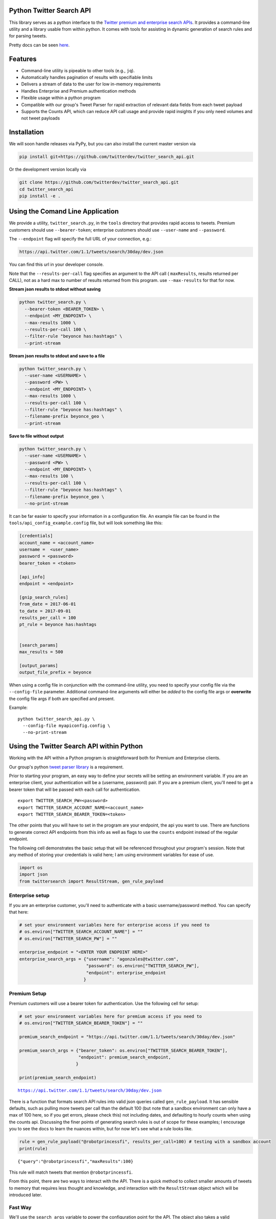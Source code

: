 Python Twitter Search API
=========================

This library serves as a python interface to the `Twitter premium and enterprise search APIs <https://developer.twitter.com/en/docs/tweets/search/overview/30-day-search>`_. It provides a command-line utility and a library usable from within python. It comes with tools for assisting in dynamic generation of search rules and for parsing tweets.

Pretty docs can be seen `here <https://twitterdev.github.io/twitter_search_api/>`_.


Features
========

- Command-line utility is pipeable to other tools (e.g., ``jq``).
- Automatically handles pagination of results with specifiable limits
- Delivers a stream of data to the user for low in-memory requirements
- Handles Enterprise and Premium authentication methods
- Flexible usage within a python program
- Compatible with our group's Tweet Parser for rapid extraction of relevant data fields from each tweet payload
- Supports the Counts API, which can reduce API call usage and provide rapid insights if you only need volumes and not tweet payloads



Installation
============

We will soon handle releases via PyPy, but you can also install the current master version via

.. code:: bash

  pip install git+https://github.com/twitterdev/twitter_search_api.git

Or the development version locally via

.. code:: bash

  git clone https://github.com/twitterdev/twitter_search_api.git
  cd twitter_search_api
  pip install -e .



Using the Comand Line Application
=================================

We provide a utility, ``twitter_search.py``, in the ``tools`` directory that provides rapid access to tweets.
Premium customers should use ``--bearer-token``; enterprise customers should use ``--user-name`` and ``--password``.

The ``--endpoint`` flag will specify the full URL of your connection, e.g.:


.. code:: bash

  https://api.twitter.com/1.1/tweets/search/30day/dev.json

You can find this url in your developer console.

Note that the ``--results-per-call`` flag specifies an argument to the API call ( ``maxResults``, results returned per CALL), not as a hard max to number of results returned from this program. use ``--max-results`` for that for now.



**Stream json results to stdout without saving**

.. code:: bash

  python twitter_search.py \
    --bearer-token <BEARER_TOKEN> \
    --endpoint <MY_ENDPOINT> \
    --max-results 1000 \
    --results-per-call 100 \
    --filter-rule "beyonce has:hashtags" \
    --print-stream


**Stream json results to stdout and save to a file**

.. code:: bash

  python twitter_search.py \
    --user-name <USERNAME> \
    --password <PW> \
    --endpoint <MY_ENDPOINT> \
    --max-results 1000 \
    --results-per-call 100 \
    --filter-rule "beyonce has:hashtags" \
    --filename-prefix beyonce_geo \
    --print-stream


**Save to file without output**

.. code:: bash

  python twitter_search.py \
    --user-name <USERNAME> \
    --password <PW> \
    --endpoint <MY_ENDPOINT> \
    --max-results 100 \
    --results-per-call 100 \
    --filter-rule "beyonce has:hashtags" \
    --filename-prefix beyonce_geo \
    --no-print-stream



It can be far easier to specify your information in a configuration file. An example file can be found in the ``tools/api_config_example.config`` file, but will look something like this:

.. code:: bash

  [credentials]
  account_name = <account_name>
  username =  <user_name>
  password = <password>
  bearer_token = <token>

  [api_info]
  endpoint = <endpoint>

  [gnip_search_rules]
  from_date = 2017-06-01
  to_date = 2017-09-01
  results_per_call = 100
  pt_rule = beyonce has:hashtags


  [search_params]
  max_results = 500

  [output_params]
  output_file_prefix = beyonce


When using a config file in conjunction with the command-line utility, you need to specify your config file via the ``--config-file`` parameter. Additional command-line arguments will either be *added* to the config file args or **overwrite** the config file args if both are specified and present.


Example::

  python twitter_search_api.py \
    --config-file myapiconfig.config \
    --no-print-stream


Using the Twitter Search API within Python
==========================================

Working with the API within a Python program is straightforward both for
Premium and Enterprise clients.

Our group's python `tweet parser
library <https://github.com/twitterdev/tweet_parser>`__ is a requirement.

Prior to starting your program, an easy way to define your secrets will
be setting an environment variable. If you are an enterprise client,
your authentication will be a (username, password) pair. If you are a
premium client, you'll need to get a bearer token that will be passed
with each call for authentication.

::

    export TWITTER_SEARCH_PW=<password>
    export TWITTER_SEARCH_ACCOUNT_NAME=<account_name>
    export TWITTER_SEARCH_BEARER_TOKEN=<token>

The other points that you will have to set in the program are your
endpoint, the api you want to use. There are functions to generate
correct API endpoints from this info as well as flags to use the
``counts`` endpoint instead of the regular endpoint.

The following cell demonstrates the basic setup that will be referenced
throughout your program's session. Note that any method of storing your
credentials is valid here; I am using environment variables for ease of
use.

.. code:: python

    import os
    import json
    from twittersearch import ResultStream, gen_rule_payload

Enterprise setup
----------------

If you are an enterprise customer, you'll need to authenticate with a
basic username/password method. You can specify that here:

.. code:: python

    # set your environment variables here for enterprise access if you need to
    # os.environ["TWITTER_SEARCH_ACCOUNT_NAME"] = ""
    # os.environ["TWITTER_SEARCH_PW"] = ""
    
    enterprise_endpoint = "<ENTER YOUR ENDPOINT HERE>"
    enterprise_search_args = {"username": "agonzales@twitter.com",
                              "password": os.environ["TWITTER_SEARCH_PW"],
                              "endpoint": enterprise_endpoint
                             }

Premium Setup
-------------

Premium customers will use a bearer token for authentication. Use the
following cell for setup:

.. code:: python

    # set your environment variables here for premium access if you need to
    # os.environ["TWITTER_SEARCH_BEARER_TOKEN"] = ""

    premium_search_endpoint = "https://api.twitter.com/1.1/tweets/search/30day/dev.json"

    premium_search_args = {"bearer_token": os.environ["TWITTER_SEARCH_BEARER_TOKEN"],
                           "endpoint": premium_search_endpoint,
                          }

    print(premium_search_endpoint)


.. parsed-literal::

    https://api.twitter.com/1.1/tweets/search/30day/dev.json


There is a function that formats search API rules into valid json
queries called ``gen_rule_payload``. It has sensible defaults, such as
pulling more tweets per call than the default 100 (but note that a
sandbox environment can only have a max of 100 here, so if you get
errors, please check this) not including dates, and defaulting to hourly
counts when using the counts api. Discussing the finer points of
generating search rules is out of scope for these examples; I encourage
you to see the docs to learn the nuances within, but for now let's see
what a rule looks like.

.. code:: python

    rule = gen_rule_payload("@robotprincessfi", results_per_call=100) # testing with a sandbox account
    print(rule)


.. parsed-literal::

    {"query":"@robotprincessfi","maxResults":100}


This rule will match tweets that mention ``@robotprincessfi``.

From this point, there are two ways to interact with the API. There is a
quick method to collect smaller amounts of tweets to memory that
requires less thought and knowledge, and interaction with the
``ResultStream`` object which will be introduced later.

Fast Way
--------

We'll use the ``search_args`` variable to power the configuration point
for the API. The object also takes a valid PowerTrack rule and has
options to cutoff search when hitting limits on both number of tweets
and API calls.

We'll be using the ``collect_results`` function, which has three
parameters.

-  rule: a valid powertrack rule, referenced earlier
-  max\_results: as the api handles pagination, it will stop collecting
   when we get to this number
-  result\_stream\_args: configuration args that we've already
   specified.

For the remaining examples, please change the args to either premium or
enterprise depending on your usage.

Let's see how it goes:

.. code:: python

    from twittersearch import collect_results

.. code:: python

    tweets = collect_results(rule, max_results=500, result_stream_args=premium_search_args) # change this if you need to


.. parsed-literal::

    using bearer token for authentication


By default, tweet payloads are lazily parsed into a ``Tweet`` object. An
overwhelming number of tweet attributes are made available directly, as
such:

.. code:: python

    [(tweet.id, tweet.all_text, tweet.hashtags) for tweet in tweets[0:10]]




.. parsed-literal::

    [('920754829873606657', "@ericmbudd I'm super cute.", []),
     ('920754352716783616', "@RobotPrincessFi that's super cute", []),
     ('920543141614067712', '@RobotPrincessFi https://t.co/z6AioxZkwE', []),
     ('920383435209891841', '@robotprincessfi hi there Fiona', [])]



Voila, we have some tweets. For interactive environments and other cases
where you don't care about collecting your data in a single load or
don't need to operate on the stream of tweets or counts directly, I
recommend using this convenience function.

Working with the ResultStream
-----------------------------

The ResultStream object will be powered by the ``search_args``, and
takes the rules and other configuration parameters, including a hard
stop on number of pages to limit your API call usage.

.. code:: python

    rs = ResultStream(**premium_search_args, rule_payload=rule, max_results=500, max_pages=1, )

.. code:: python

    print(rs)


.. parsed-literal::

    ResultStream: 
    	{
        "username":null,
        "endpoint":"https:\/\/api.twitter.com\/1.1\/tweets\/search\/30day\/dev.json",
        "rule_payload":{
            "query":"@robotprincessfi",
            "maxResults":100
        },
        "tweetify":true,
        "results_per_call":500
    }


There is a function, ``.stream``, that seamlessly handles requests and
pagination for a given query. It returns a generator, and to grab our
500 tweets that mention ``@robotprincessfi`` we can do this:

.. code:: python

    tweets = list(rs.stream())


.. parsed-literal::

    using bearer token for authentication


Tweets are lazily parsed using our Tweet Parser, so tweet data is very
easily extractable.

.. code:: python

    [(tweet.id, tweet.all_text, tweet.hashtags) for tweet in tweets[0:10]]




.. parsed-literal::

    [('920754829873606657', "@ericmbudd I'm super cute.", []),
     ('920754352716783616', "@RobotPrincessFi that's super cute", []),
     ('920543141614067712', '@RobotPrincessFi https://t.co/z6AioxZkwE', []),
     ('920383435209891841', '@robotprincessfi hi there Fiona', [])]



Counts API
----------

We can also use the counts api to get counts of tweets that match our
rule. Each request will return up to *30* results, and each count
request can be done on a minutely, hourly, or daily basis. There is a
utility function that will convert your regular endpoint to the count
endpoint.

The process is very similar to grabbing tweets, but has some minor
differneces.

**Caveat - premium sandbox environments do NOT have access to the counts
API.**

.. code:: python

    from twittersearch import change_to_count_endpoint
    count_endpoint = change_to_count_endpoint("https://gnip-api.twitter.com/search/fullarchive/accounts/shendrickson/ogformat.json")
    
    count_args = {"username": "agonzales@twitter.com",
                              "password": os.environ["TWITTER_SEARCH_PW"],
                              "endpoint": count_endpoint,
                             }
    
    count_rule = gen_rule_payload("beyonce", count_bucket="day")
    
    counts = collect_results(count_rule, result_stream_args=count_args)


.. parsed-literal::

    using username and password for authentication


Our results are pretty straightforward and can be rapidly used.

.. code:: python

    counts


.. parsed-literal::

    [{'count': 135320, 'timePeriod': '201711100000'},
     {'count': 68532, 'timePeriod': '201711090000'},
     {'count': 67138, 'timePeriod': '201711080000'},
     {'count': 73017, 'timePeriod': '201711070000'},
     {'count': 52290, 'timePeriod': '201711060000'},
     {'count': 79338, 'timePeriod': '201711050000'},
     {'count': 200519, 'timePeriod': '201711040000'},
     {'count': 160512, 'timePeriod': '201711030000'},
     {'count': 220683, 'timePeriod': '201711020000'},
     {'count': 190959, 'timePeriod': '201711010000'},
     {'count': 121580, 'timePeriod': '201710310000'},
     {'count': 39473, 'timePeriod': '201710300000'},
     {'count': 35441, 'timePeriod': '201710290000'},
     {'count': 36198, 'timePeriod': '201710280000'},
     {'count': 36149, 'timePeriod': '201710270000'},
     {'count': 34197, 'timePeriod': '201710260000'},
     {'count': 41497, 'timePeriod': '201710250000'},
     {'count': 47648, 'timePeriod': '201710240000'},
     {'count': 49087, 'timePeriod': '201710230000'},
     {'count': 44945, 'timePeriod': '201710220000'},
     {'count': 54865, 'timePeriod': '201710210000'},
     {'count': 74324, 'timePeriod': '201710200000'},
     {'count': 76643, 'timePeriod': '201710190000'},
     {'count': 115587, 'timePeriod': '201710180000'},
     {'count': 82581, 'timePeriod': '201710170000'},
     {'count': 72372, 'timePeriod': '201710160000'},
     {'count': 64522, 'timePeriod': '201710150000'},
     {'count': 56092, 'timePeriod': '201710140000'},
     {'count': 80265, 'timePeriod': '201710130000'},
     {'count': 137717, 'timePeriod': '201710120000'},
     {'count': 86203, 'timePeriod': '201710110000'}]



Dated searches / Full Archive Search
------------------------------------

Let's make a new rule and pass it dates this time.

``gen_rule_payload`` takes dates of the forms ``YYYY-mm-DD`` and
``YYYYmmDD``.

**Note that this will only work with the full archive search option**,
which is available to my account only via the enterprise options. Full
archive search will likely require a different endpoint or access
method; please see your developer console for details.

.. code:: python

    rule = gen_rule_payload("from:jack", from_date="2017-09-01", to_date="2017-10-30", results_per_call=100)
    print(rule)


.. parsed-literal::

    {"query":"from:jack","maxResults":100,"toDate":"201710300000","fromDate":"201709010000"}


.. code:: python

    tweets = collect_results(rule, max_results=500, result_stream_args=enterprise_search_args)


.. parsed-literal::

    using username and password for authentication


.. code:: python

    [(str(tweet.created_at_datetime), tweet.all_text, tweet.hashtags) for tweet in tweets[0:10]]


.. parsed-literal::

    [('2017-10-27 18:22:07',
      'More clarity on our private information policy and enforcement. Working to build as much direct context into the product too https://t.co/IrwBexPrBA\nTo provide more clarity on our private information policy, we’ve added specific examples of what is/is not a violation and insight into what we need to remove this type of content from the service. https://t.co/NGx5hh2tTQ',
      []),
     ('2017-10-27 18:17:37',
      'Launching violent groups and hateful images/symbols policy on November 22nd https://t.co/NaWuBPxyO5\nWe will now launch our policies on violent groups and hateful imagery and hate symbols on Nov 22. During the development process, we received valuable feedback that we’re implementing before these are published and enforced. See more on our policy development process here 👇 https://t.co/wx3EeH39BI',
      []),
     ('2017-10-27 01:25:39', '@WillStick @lizkelley Happy birthday Liz!', []),
     ('2017-10-26 14:24:05',
      'Off-boarding advertising from all accounts owned by Russia Today (RT) and Sputnik.\n\nWe’re donating all projected earnings ($1.9mm) to support external research into the use of Twitter in elections, including use of malicious automation and misinformation. https://t.co/zIxfqqXCZr',
      []),
     ('2017-10-26 13:50:40', '@TMFJMo @anthonynoto Thank you', []),
     ('2017-10-26 13:36:19', '@gasca @stratechery @Lefsetz letter', []),
     ('2017-10-26 13:35:57',
      '@gasca @stratechery Bridgewater’s Daily Observations',
      []),
     ('2017-10-26 02:40:25',
      'Yup!!!! ❤️❤️❤️❤️ #davechappelle https://t.co/ybSGNrQpYF',
      ['davechappelle']),
     ('2017-10-26 00:07:23', '@ndimichino Sometimes', []),
     ('2017-10-25 20:15:19',
      'Setting up at @CampFlogGnaw https://t.co/nVq8QjkKsf',
      [])]
